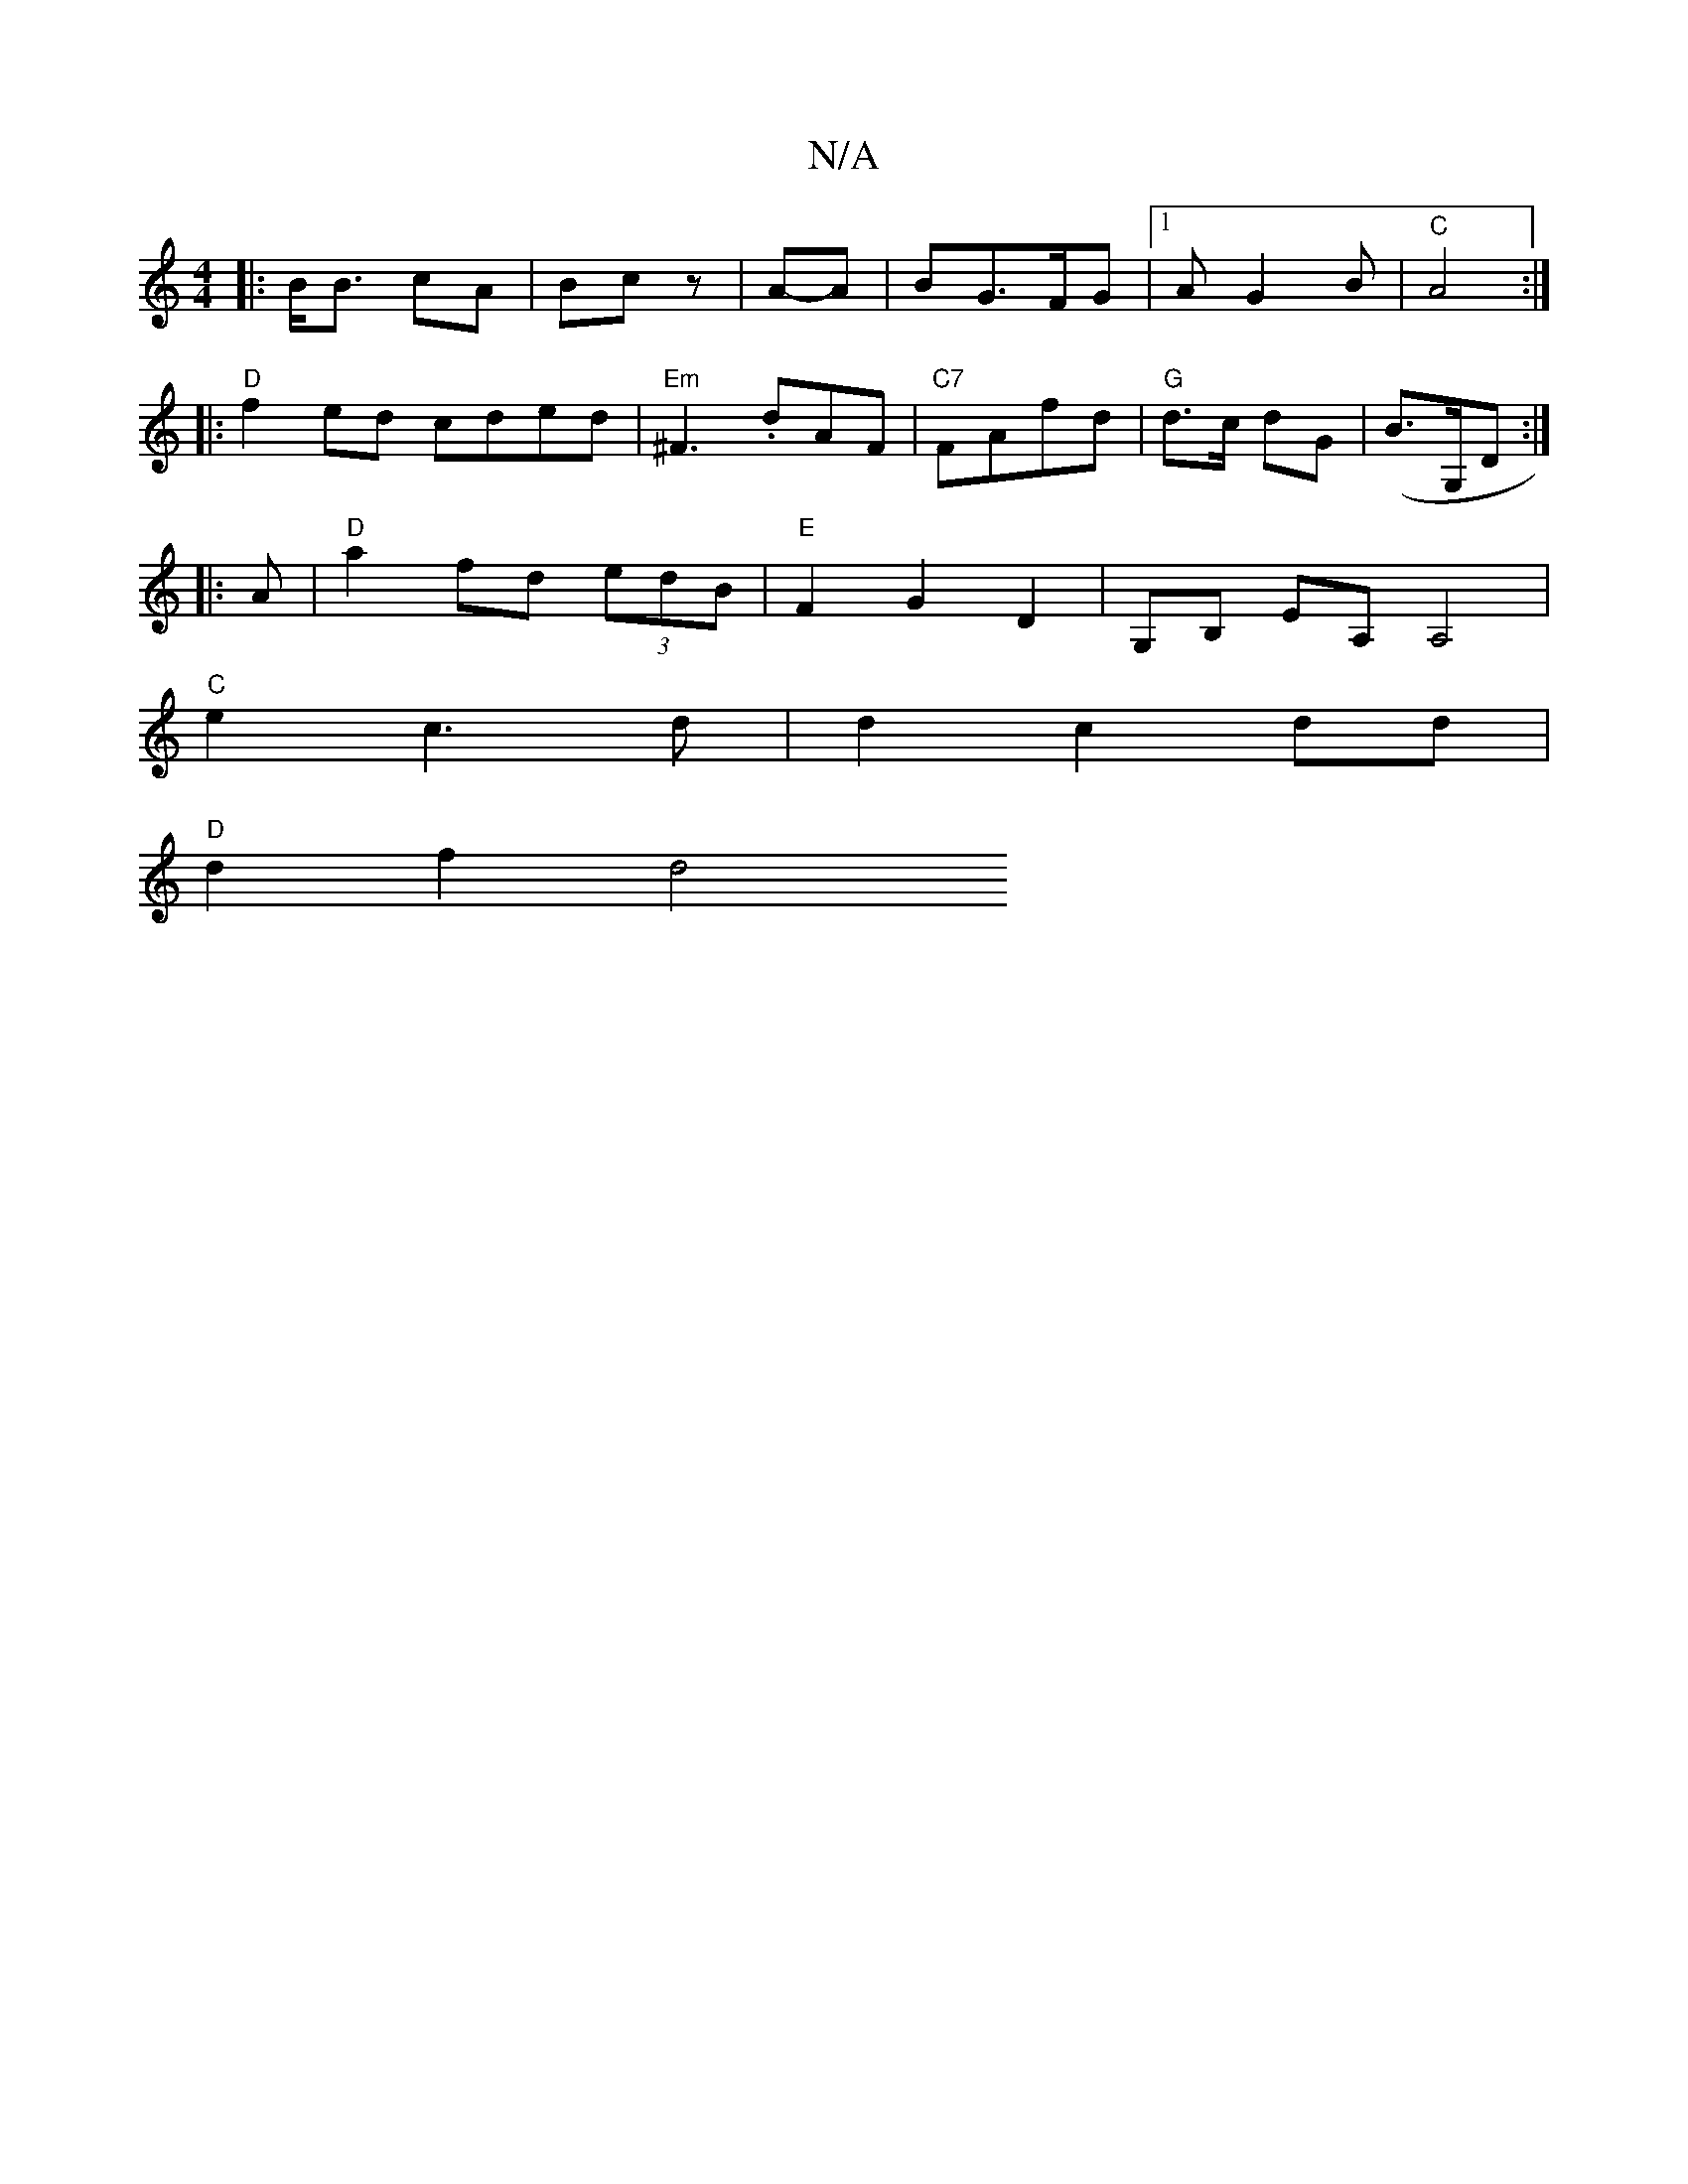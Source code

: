 X:1
T:N/A
M:4/4
R:N/A
K:Cmajor
|: B<B cA | Bc z | A-A | BG>FG |1 AG2B | "C" A4:|
|: "D"f2 ed cded|"Em"^F3.dAF|"C7"FAfd | "G"d>c dG | (B3/2G,/D :|
|:A |"D"a2 fd (3edB |"E" F2 G2 D2 | G,B, EA, A,4|
"C"e2 c3 d |d2 c2 dd|
"D" d2 f2 d4 